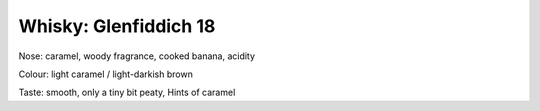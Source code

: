 Whisky: Glenfiddich 18
======================

.. articleMetaData::
   :Where: London, UK
   :Date: 2012-08-11 10:00 Europe/London
   :Tags: whisky
   :Short: glenfiddich18

Nose: caramel, woody fragrance, cooked banana, acidity

Colour: light caramel / light-darkish brown

Taste: smooth, only a tiny bit peaty, Hints of caramel
